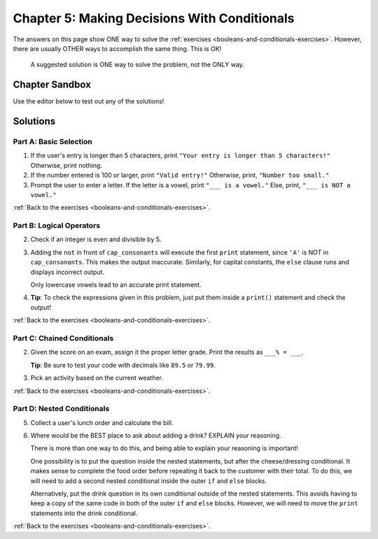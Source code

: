 Chapter 5: Making Decisions With Conditionals
=============================================

The answers on this page show ONE way to solve the :ref:`exercises <booleans-and-conditionals-exercises>`.
However, there are usually OTHER ways to accomplish the same thing. This is OK!

   A suggested solution is ONE way to solve the problem, not the ONLY way.

Chapter Sandbox
---------------

Use the editor below to test out any of the solutions!

.. raw:: html

   <iframe src="https://trinket.io/embed/python3/fccf48bf5a" width="100%" height="400" frameborder="1" marginwidth="0" marginheight="0" allowfullscreen></iframe>

Solutions
---------

.. _chp5partA:

Part A: Basic Selection
^^^^^^^^^^^^^^^^^^^^^^^

1. If the user's entry is longer than 5 characters, print ``"Your entry is
   longer than 5 characters!"`` Otherwise, print nothing.

   .. sourcecode:: Python
      :linenos:

      user_entry = input('Enter a word: ')

      if len(user_entry) > 5:
         print("Your entry is longer than 5 characters!")

2. If the number entered is 100 or larger, print ``"Valid entry!"``  Otherwise,
   print, ``"Number too small."``

   .. sourcecode:: Python
      :linenos:

      num_entry = int(input('Enter a number larger than 100: '))
      if num_entry >= 100:
         print('Valid entry!')
      else:
         print('Number too small.')

3. Prompt the user to enter a letter. If the letter is a vowel, print
   ``"___ is a vowel."`` Else, print, ``"___ is NOT a vowel."``

   .. sourcecode:: Python
      :linenos:

      user_letter = input('Enter a letter: ')
      vowels = 'aeiouAEIOU'
      if user_letter in vowels:
         print(user_letter + " is a vowel.")
      else:
         print(user_letter + " is NOT vowel.")

:ref:`Back to the exercises <booleans-and-conditionals-exercises>`.

.. _chp5partB:

Part B: Logical Operators
^^^^^^^^^^^^^^^^^^^^^^^^^

2. Check if an integer is even and divisible by 5.
   
   .. sourcecode:: Python
      :linenos:

      test_string_1 = 'bookkeepers'
      test_string_2 = 'Apricots and apples'
      test_string_3 = 'carrot'
      test_string_4 = 'apple pie'

      # Replace test_string_1 with the other variable names to check each one.
      if len(test_string_1) > 9 and " " not in test_string_1:
         print(test_string_1 + " is a really long word!")
      else:
         print(test_string_1 + " is either short, or it contains multiple words.")

3. Adding the ``not`` in front of ``cap_consonants`` will execute the first
   ``print`` statement, since ``'A'`` is NOT in ``cap_consonants``. This makes
   the output inaccurate. Similarly, for capital constants, the ``else`` clause
   runs and displays incorrect output.
   
   Only lowercase vowels lead to an accurate print statement.

   .. sourcecode:: Python
      :linenos:

      letter = 'A'
      cap_consonants = 'BCDFGHJKLMNPQRSTVWXYZ'
      vowels = 'aeiou'

      # Original code:
      if letter in cap_consonants or letter in vowels:
         print("'" + letter + "'", "is either a lowercase vowel OR a capital consonant.")
      else:
         print("Pick a capital consonant or a lowercase vowel")

      # Code with one 'not' added:
      if letter not in cap_consonants or letter in vowels:
         print("'" + letter + "'", "is either a lowercase vowel OR a lowercase consonant.")
      else:
         print("Pick a capital consonant or a lowercase vowel")

4. **Tip**: To check the expressions given in this problem, just put them
   inside a ``print()`` statement and check the output!

:ref:`Back to the exercises <booleans-and-conditionals-exercises>`.

.. _chp5partC:

Part C: Chained Conditionals
^^^^^^^^^^^^^^^^^^^^^^^^^^^^

2. Given the score on an exam, assign it the proper letter grade. Print the
   results as ``___% = ___``.

   **Tip**: Be sure to test your code with decimals like ``89.5`` or ``79.99``.

   .. sourcecode:: Python
      :linenos:

      score = float(input('Enter a score: '))

      if score >= 90:
         print(str(score) + "% = A")
      elif score >=80:
         print(str(score) + "% = B")
      elif score >=70:
         print(str(score) + "% = C")
      elif score >=60:
         print(str(score) + "% = D")
      else:
         print(str(score) + "% = F")

3. Pick an activity based on the current weather.

   .. sourcecode:: Python
      :linenos:

      temperature = 'hot'  # Change these 2 vales to print different results.
      humidity = 'rainy'

      if temperature == "hot" and humidity == "rainy":
         print("You should stay in and watch Netflix.")
      elif temperature == "hot" and humidity == "dry":
         print("You should go swimming!")
      elif temperature == "cold" and humidity == "dry":
         print("You should go visit a friend.")
      elif temperature == "cold" and humidity == "rainy":
         print("You should get under a blanket and read.")
      else:
         print("Do what ever you want to do!")

:ref:`Back to the exercises <booleans-and-conditionals-exercises>`.

.. _chp5partD:

Part D: Nested Conditionals
^^^^^^^^^^^^^^^^^^^^^^^^^^^

5. Collect a user's lunch order and calculate the bill.

   .. sourcecode:: Python
      :linenos:

      cost = 0

      lunch_selection = input('Welcome! Would you like a burger or a salad? ')
      if lunch_selection == "salad":
         cost += 4.99
         dressing = input("What kind of dressing would you like, ranch or italian? ")
         if dressing == 'ranch':
            cost += 0.50
         else:
            cost += 0.25
         print("Your order is a salad with " + dressing + " dressing, and your total is $" + str(cost))
      else:
         cost += 6.99
         cheese = input("Would you like cheese, yes or no? ")
         if cheese == "yes":
            cost += 1.50
            lunch_selection = "burger with cheese"
         print("Your order is a " + lunch_selection + ". Your total is $" + str(cost))

6. Where would be the BEST place to ask about adding a drink? EXPLAIN your reasoning.

   There is more than one way to do this, and being able to explain your
   reasoning is important!
   
   One possibility is to put the question inside the nested statements, but
   after the cheese/dressing conditional. It makes sense to complete the food
   order before repeating it back to the customer with their total. To do this,
   we will need to add a second nested conditional inside the outer ``if`` and
   ``else`` blocks.

   Alternatively, put the drink question in its own conditional outside of
   the nested statements. This avoids having to keep a copy of the same code in
   both of the outer ``if`` and ``else`` blocks. However, we will need to
   move the ``print`` statements into the drink conditional.

:ref:`Back to the exercises <booleans-and-conditionals-exercises>`.
